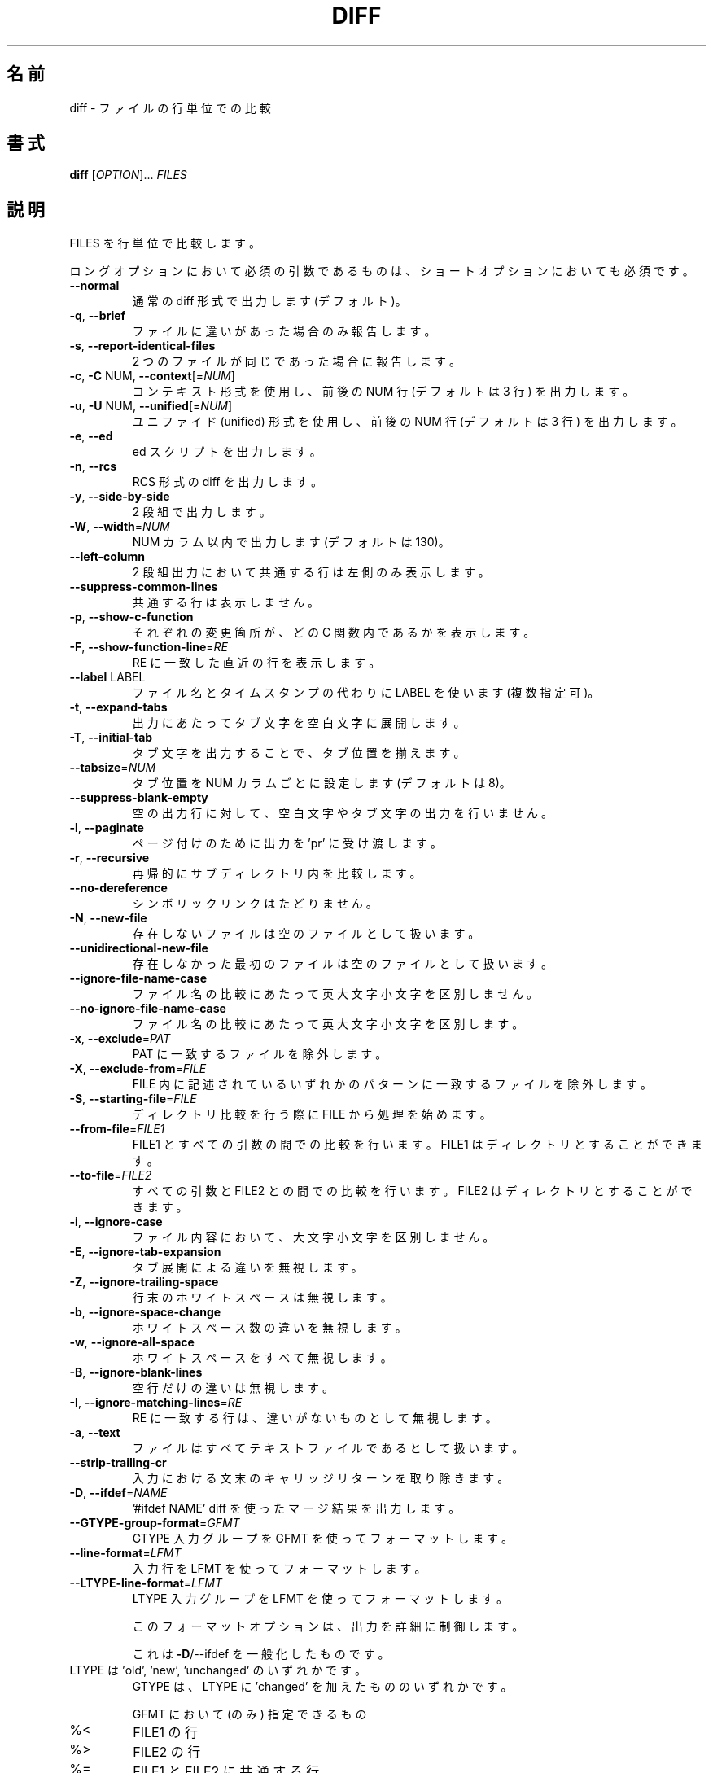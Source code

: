 .\"O .TH DIFF "1" "August 2021" "diffutils 3.8" "User Commands"
.TH DIFF 1 2021/08 "diffutils 3.8" ユーザーコマンド
.\"O ----------------------------------------
.\"O .SH NAME
.\"O diff \- compare files line by line
.SH 名前
diff \- ファイルの行単位での比較
.\"O ----------------------------------------
.\"O .SH SYNOPSIS
.\"O .B diff
.\"O [\fIOPTION\fR]... \fIFILES\fR
.SH 書式
\fBdiff\fP [\fIOPTION\fP]... \fIFILES\fP
.\"O ----------------------------------------
.\"O .SH DESCRIPTION
.\"O Compare FILES line by line.
.SH 説明
FILES を行単位で比較します。
.\"O ----------------------------------------
.\"O .PP
.\"O Mandatory arguments to long options are mandatory for short options too.
.PP
ロングオプションにおいて必須の引数であるものは、 ショートオプションにおいても必須です。
.\"O ----------------------------------------
.\"O .TP
.\"O \fB\-\-normal\fR
.\"O output a normal diff (the default)
.TP 
\fB\-\-normal\fP
通常の diff 形式で出力します (デフォルト)。
.\"O ----------------------------------------
.\"O .TP
.\"O \fB\-q\fR, \fB\-\-brief\fR
.\"O report only when files differ
.TP 
\fB\-q\fP, \fB\-\-brief\fP
ファイルに違いがあった場合のみ報告します。
.\"O ----------------------------------------
.\"O .TP
.\"O \fB\-s\fR, \fB\-\-report\-identical\-files\fR
.\"O report when two files are the same
.TP 
\fB\-s\fP, \fB\-\-report\-identical\-files\fP
2 つのファイルが同じであった場合に報告します。
.\"O ----------------------------------------
.\"O .TP
.\"O \fB\-c\fR, \fB\-C\fR NUM, \fB\-\-context\fR[=\fINUM\fR]
.\"O output NUM (default 3) lines of copied context
.TP 
\fB\-c\fP, \fB\-C\fP NUM, \fB\-\-context\fP[=\fINUM\fP]
コンテキスト形式を使用し、 前後の NUM 行 (デフォルトは 3 行) を出力します。
.\"O ----------------------------------------
.\"O .TP
.\"O \fB\-u\fR, \fB\-U\fR NUM, \fB\-\-unified\fR[=\fINUM\fR]
.\"O output NUM (default 3) lines of unified context
.TP 
\fB\-u\fP, \fB\-U\fP NUM, \fB\-\-unified\fP[=\fINUM\fP]
ユニファイド (unified) 形式を使用し、 前後の NUM 行 (デフォルトは 3 行) を出力します。
.\"O ----------------------------------------
.\"O .TP
.\"O \fB\-e\fR, \fB\-\-ed\fR
.\"O output an ed script
.TP 
\fB\-e\fP, \fB\-\-ed\fP
ed スクリプトを出力します。
.\"O ----------------------------------------
.\"O .TP
.\"O \fB\-n\fR, \fB\-\-rcs\fR
.\"O output an RCS format diff
.TP 
\fB\-n\fP, \fB\-\-rcs\fP
RCS 形式の diff を出力します。
.\"O ----------------------------------------
.\"O .TP
.\"O \fB\-y\fR, \fB\-\-side\-by\-side\fR
.\"O output in two columns
.TP 
\fB\-y\fP, \fB\-\-side\-by\-side\fP
2 段組で出力します。
.\"O ----------------------------------------
.\"O .TP
.\"O \fB\-W\fR, \fB\-\-width\fR=\fINUM\fR
.\"O output at most NUM (default 130) print columns
.TP 
\fB\-W\fP, \fB\-\-width\fP=\fINUM\fP
NUM カラム以内で出力します (デフォルトは 130)。
.\"O ----------------------------------------
.\"O .TP
.\"O \fB\-\-left\-column\fR
.\"O output only the left column of common lines
.TP 
\fB\-\-left\-column\fP
2 段組出力において共通する行は左側のみ表示します。
.\"O ----------------------------------------
.\"O .TP
.\"O \fB\-\-suppress\-common\-lines\fR
.\"O do not output common lines
.TP 
\fB\-\-suppress\-common\-lines\fP
共通する行は表示しません。
.\"O ----------------------------------------
.\"O .TP
.\"O \fB\-p\fR, \fB\-\-show\-c\-function\fR
.\"O show which C function each change is in
.TP 
\fB\-p\fP, \fB\-\-show\-c\-function\fP
それぞれの変更箇所が、 どの C 関数内であるかを表示します。
.\"O ----------------------------------------
.\"O .TP
.\"O \fB\-F\fR, \fB\-\-show\-function\-line\fR=\fIRE\fR
.\"O show the most recent line matching RE
.TP 
\fB\-F\fP, \fB\-\-show\-function\-line\fP=\fIRE\fP
RE に一致した直近の行を表示します。
.\"O ----------------------------------------
.\"O .TP
.\"O \fB\-\-label\fR LABEL
.\"O use LABEL instead of file name and timestamp
.\"O (can be repeated)
.TP 
\fB\-\-label\fP LABEL
ファイル名とタイムスタンプの代わりに LABEL を使います (複数指定可)。
.\"O ----------------------------------------
.\"O .TP
.\"O \fB\-t\fR, \fB\-\-expand\-tabs\fR
.\"O expand tabs to spaces in output
.TP 
\fB\-t\fP, \fB\-\-expand\-tabs\fP
出力にあたってタブ文字を空白文字に展開します。
.\"O ----------------------------------------
.\"O .TP
.\"O \fB\-T\fR, \fB\-\-initial\-tab\fR
.\"O make tabs line up by prepending a tab
.TP 
\fB\-T\fP, \fB\-\-initial\-tab\fP
タブ文字を出力することで、タブ位置を揃えます。
.\"O ----------------------------------------
.\"O .TP
.\"O \fB\-\-tabsize\fR=\fINUM\fR
.\"O tab stops every NUM (default 8) print columns
.TP 
\fB\-\-tabsize\fP=\fINUM\fP
タブ位置を NUM カラムごとに設定します (デフォルトは 8)。
.\"O ----------------------------------------
.\"O .TP
.\"O \fB\-\-suppress\-blank\-empty\fR
.\"O suppress space or tab before empty output lines
.TP 
\fB\-\-suppress\-blank\-empty\fP
空の出力行に対して、空白文字やタブ文字の出力を行いません。
.\"O ----------------------------------------
.\"O .TP
.\"O \fB\-l\fR, \fB\-\-paginate\fR
.\"O pass output through 'pr' to paginate it
.TP 
\fB\-l\fP, \fB\-\-paginate\fP
ページ付けのために出力を 'pr' に受け渡します。
.\"O ----------------------------------------
.\"O .TP
.\"O \fB\-r\fR, \fB\-\-recursive\fR
.\"O recursively compare any subdirectories found
.TP 
\fB\-r\fP, \fB\-\-recursive\fP
再帰的にサブディレクトリ内を比較します。
.\"O ----------------------------------------
.\"O .TP
.\"O \fB\-\-no\-dereference\fR
.\"O don't follow symbolic links
.TP 
\fB\-\-no\-dereference\fP
シンボリックリンクはたどりません。
.\"O ----------------------------------------
.\"O .TP
.\"O \fB\-N\fR, \fB\-\-new\-file\fR
.\"O treat absent files as empty
.TP 
\fB\-N\fP, \fB\-\-new\-file\fP
存在しないファイルは空のファイルとして扱います。
.\"O ----------------------------------------
.\"O .TP
.\"O \fB\-\-unidirectional\-new\-file\fR
.\"O treat absent first files as empty
.TP 
\fB\-\-unidirectional\-new\-file\fP
存在しなかった最初のファイルは空のファイルとして扱います。
.\"O ----------------------------------------
.\"O .TP
.\"O \fB\-\-ignore\-file\-name\-case\fR
.\"O ignore case when comparing file names
.TP 
\fB\-\-ignore\-file\-name\-case\fP
ファイル名の比較にあたって英大文字小文字を区別しません。
.\"O ----------------------------------------
.\"O .TP
.\"O \fB\-\-no\-ignore\-file\-name\-case\fR
.\"O consider case when comparing file names
.TP 
\fB\-\-no\-ignore\-file\-name\-case\fP
ファイル名の比較にあたって英大文字小文字を区別します。
.\"O ----------------------------------------
.\"O .TP
.\"O \fB\-x\fR, \fB\-\-exclude\fR=\fIPAT\fR
.\"O exclude files that match PAT
.TP 
\fB\-x\fP, \fB\-\-exclude\fP=\fIPAT\fP
PAT に一致するファイルを除外します。
.\"O ----------------------------------------
.\"O .TP
.\"O \fB\-X\fR, \fB\-\-exclude\-from\fR=\fIFILE\fR
.\"O exclude files that match any pattern in FILE
.TP 
\fB\-X\fP, \fB\-\-exclude\-from\fP=\fIFILE\fP
FILE 内に記述されているいずれかのパターンに一致するファイルを除外します。
.\"O ----------------------------------------
.\"O .TP
.\"O \fB\-S\fR, \fB\-\-starting\-file\fR=\fIFILE\fR
.\"O start with FILE when comparing directories
.TP 
\fB\-S\fP, \fB\-\-starting\-file\fP=\fIFILE\fP
ディレクトリ比較を行う際に FILE から処理を始めます。
.\"O ----------------------------------------
.\"O .TP
.\"O \fB\-\-from\-file\fR=\fIFILE1\fR
.\"O compare FILE1 to all operands;
.\"O FILE1 can be a directory
.TP 
\fB\-\-from\-file\fP=\fIFILE1\fP
FILE1 とすべての引数の間での比較を行います。 FILE1 はディレクトリとすることができます。
.\"O ----------------------------------------
.\"O .TP
.\"O \fB\-\-to\-file\fR=\fIFILE2\fR
.\"O compare all operands to FILE2;
.\"O FILE2 can be a directory
.TP 
\fB\-\-to\-file\fP=\fIFILE2\fP
すべての引数と FILE2 との間での比較を行います。FILE2 はディレクトリとすることができます。
.\"O ----------------------------------------
.\"O .TP
.\"O \fB\-i\fR, \fB\-\-ignore\-case\fR
.\"O ignore case differences in file contents
.TP 
\fB\-i\fP, \fB\-\-ignore\-case\fP
ファイル内容において、大文字小文字を区別しません。
.\"O ----------------------------------------
.\"O .TP
.\"O \fB\-E\fR, \fB\-\-ignore\-tab\-expansion\fR
.\"O ignore changes due to tab expansion
.TP 
\fB\-E\fP, \fB\-\-ignore\-tab\-expansion\fP
タブ展開による違いを無視します。
.\"O ----------------------------------------
.\"O .TP
.\"O \fB\-Z\fR, \fB\-\-ignore\-trailing\-space\fR
.\"O ignore white space at line end
.TP 
\fB\-Z\fP, \fB\-\-ignore\-trailing\-space\fP
行末のホワイトスペースは無視します。
.\"O ----------------------------------------
.\"O .TP
.\"O \fB\-b\fR, \fB\-\-ignore\-space\-change\fR
.\"O ignore changes in the amount of white space
.TP 
\fB\-b\fP, \fB\-\-ignore\-space\-change\fP
ホワイトスペース数の違いを無視します。
.\"O ----------------------------------------
.\"O .TP
.\"O \fB\-w\fR, \fB\-\-ignore\-all\-space\fR
.\"O ignore all white space
.TP 
\fB\-w\fP, \fB\-\-ignore\-all\-space\fP
ホワイトスペースをすべて無視します。
.\"O ----------------------------------------
.\"O .TP
.\"O \fB\-B\fR, \fB\-\-ignore\-blank\-lines\fR
.\"O ignore changes where lines are all blank
.TP 
\fB\-B\fP, \fB\-\-ignore\-blank\-lines\fP
空行だけの違いは無視します。
.\"O ----------------------------------------
.\"O .TP
.\"O \fB\-I\fR, \fB\-\-ignore\-matching\-lines\fR=\fIRE\fR
.\"O ignore changes where all lines match RE
.TP 
\fB\-I\fP, \fB\-\-ignore\-matching\-lines\fP=\fIRE\fP
RE に一致する行は、 違いがないものとして無視します。
.\"O ----------------------------------------
.\"O .TP
.\"O \fB\-a\fR, \fB\-\-text\fR
.\"O treat all files as text
.TP 
\fB\-a\fP, \fB\-\-text\fP
ファイルはすべてテキストファイルであるとして扱います。
.\"O ----------------------------------------
.\"O .TP
.\"O \fB\-\-strip\-trailing\-cr\fR
.\"O strip trailing carriage return on input
.TP 
\fB\-\-strip\-trailing\-cr\fP
入力における文末のキャリッジリターンを取り除きます。
.\"O ----------------------------------------
.\"O .TP
.\"O \fB\-D\fR, \fB\-\-ifdef\fR=\fINAME\fR
.\"O output merged file with '#ifdef NAME' diffs
.TP 
\fB\-D\fP, \fB\-\-ifdef\fP=\fINAME\fP
\&'#ifdef NAME' diff を使ったマージ結果を出力します。
.\"O ----------------------------------------
.\"O .TP
.\"O \fB\-\-GTYPE\-group\-format\fR=\fIGFMT\fR
.\"O format GTYPE input groups with GFMT
.TP 
\fB\-\-GTYPE\-group\-format\fP=\fIGFMT\fP
GTYPE 入力グループを GFMT を使ってフォーマットします。
.\"O ----------------------------------------
.\"O .TP
.\"O \fB\-\-line\-format\fR=\fILFMT\fR
.\"O format all input lines with LFMT
.TP 
\fB\-\-line\-format\fP=\fILFMT\fP
入力行を LFMT を使ってフォーマットします。
.\"O ----------------------------------------
.\"O .TP
.\"O \fB\-\-LTYPE\-line\-format\fR=\fILFMT\fR
.\"O format LTYPE input lines with LFMT
.TP 
\fB\-\-LTYPE\-line\-format\fP=\fILFMT\fP
LTYPE 入力グループを LFMT を使ってフォーマットします。
.\"O ----------------------------------------
.\"O .IP
.\"O These format options provide fine\-grained control over the output
.IP
このフォーマットオプションは、 出力を詳細に制御します。
.\"O ----------------------------------------
.\"O .IP
.\"O of diff, generalizing \fB\-D\fR/\-\-ifdef.
.IP
これは \fB\-D\fP/\-\-ifdef を一般化したものです。
.\"O ----------------------------------------
.\"O .TP
.\"O LTYPE is 'old', 'new', or 'unchanged'.
.\"O GTYPE is LTYPE or 'changed'.
.TP 
LTYPE は 'old', 'new', 'unchanged' のいずれかです。
GTYPE は、 LTYPE に 'changed' を加えたもののいずれかです。
.\"O ----------------------------------------
.\"O .IP
.\"O GFMT (only) may contain:
.IP
GFMT において (のみ) 指定できるもの
.\"O ----------------------------------------
.\"O .TP
.\"O %<
.\"O lines from FILE1
.TP 
%<
FILE1 の行
.\"O ----------------------------------------
.\"O .TP
.\"O %>
.\"O lines from FILE2
.TP 
%>
FILE2 の行
.\"O ----------------------------------------
.\"O .TP
.\"O %=
.\"O lines common to FILE1 and FILE2
.TP 
%=
FILE1 と FILE2 に共通する行
.\"O ----------------------------------------
.\"O .TP
.\"O %[\-][WIDTH][.[PREC]]{doxX}LETTER
.\"O printf\-style spec for LETTER
.TP 
%[\-][WIDTH][.[PREC]]{doxX}LETTER
LETTER に対する printf 風の指定
.\"O ----------------------------------------
.\"O .IP
.\"O LETTERs are as follows for new group, lower case for old group:
.IP
LETTER は、 新しいグループ用に以下のものを用います。古いグループ用には、それを小文字にしたものを用います。
.\"O ----------------------------------------
.\"O .TP
.\"O F
.\"O first line number
.TP 
F
最初の行番号
.\"O ----------------------------------------
.\"O .TP
.\"O L
.\"O last line number
.TP 
L
最終の行番号
.\"O ----------------------------------------
.\"O .TP
.\"O N
.\"O number of lines = L\-F+1
.TP 
N
行数 = L\-F+1
.\"O ----------------------------------------
.\"O .TP
.\"O E
.\"O F\-1
.TP 
E
F\-1
.\"O ----------------------------------------
.\"O .TP
.\"O M
.\"O L+1
.TP 
M
L+1
.\"O ----------------------------------------
.\"O .TP
.\"O %(A=B?T:E)
.\"O if A equals B then T else E
.TP 
%(A=B?T:E)
A と B が等しければ T、そうでなければ E
.\"O ----------------------------------------
.\"O .IP
.\"O LFMT (only) may contain:
.IP
LFMT において (のみ) 指定できるもの
.\"O ----------------------------------------
.\"O .TP
.\"O %L
.\"O contents of line
.TP 
%L
行内容
.\"O ----------------------------------------
.\"O .TP
.\"O %l
.\"O contents of line, excluding any trailing newline
.TP 
%l
行内容、 ただし改行文字を除く
.\"O ----------------------------------------
.\"O .TP
.\"O %[\-][WIDTH][.[PREC]]{doxX}n
.\"O printf\-style spec for input line number
.TP 
%[\-][WIDTH][.[PREC]]{doxX}n
入力行番号に対する printf 風の指定
.\"O ----------------------------------------
.\"O .IP
.\"O Both GFMT and LFMT may contain:
.IP
GFMT, LFMT に共通して指定できるもの
.\"O ----------------------------------------
.\"O .TP
.\"O %%
.\"O %
.TP 
%%
%
.\"O ----------------------------------------
.\"O .TP
.\"O %c'C'
.\"O the single character C
.TP 
%c'C'
単一の文字 C
.\"O ----------------------------------------
.\"O .TP
.\"O %c'\eOOO'
.\"O the character with octal code OOO
.TP 
%c'\eOOO'
8 進数コード OOO の文字
.\"O ----------------------------------------
.\"O .TP
.\"O C
.\"O the character C (other characters represent themselves)
.TP 
C
文字 C (その他の文字は、 それ自身を表現する)
.\"O ----------------------------------------
.\"O .TP
.\"O \fB\-d\fR, \fB\-\-minimal\fR
.\"O try hard to find a smaller set of changes
.TP 
\fB\-d\fP, \fB\-\-minimal\fP
できるだけ違いを少なく検出する。
.\"O ----------------------------------------
.\"O .TP
.\"O \fB\-\-horizon\-lines\fR=\fINUM\fR
.\"O keep NUM lines of the common prefix and suffix
.TP 
\fB\-\-horizon\-lines\fP=\fINUM\fP
共通のプレフィックスおよびサフィックスとなる NUM 行を維持します。
.\"O ----------------------------------------
.\"O .TP
.\"O \fB\-\-speed\-large\-files\fR
.\"O assume large files and many scattered small changes
.TP 
\fB\-\-speed\-large\-files\fP
大きなファイルであって、小さな違いがたくさん含まれると想定して処理します。
.\"O ----------------------------------------
.\"O .TP
.\"O \fB\-\-color\fR[=\fIWHEN\fR]
.\"O color output; WHEN is 'never', 'always', or 'auto';
.\"O plain \fB\-\-color\fR means \fB\-\-color=\fR'auto'
.TP 
\fB\-\-color\fP[=\fIWHEN\fP]
カラー出力を行います。 WHEN は 'never', 'always', 'auto' のいずれかです。 \fB\-\-color\fP だけを指定すると
\fB\-\-color=\fP'auto' を意味します。
.\"O ----------------------------------------
.\"O .TP
.\"O \fB\-\-palette\fR=\fIPALETTE\fR
.\"O the colors to use when \fB\-\-color\fR is active; PALETTE is
.\"O a colon\-separated list of terminfo capabilities
.TP 
\fB\-\-palette\fP=\fIPALETTE\fP
\fB\-\-color\fP が有効である場合に、 利用するカラーを指定します。 PALETTE は、 terminfo の機能指定 (capability)
をカンマで区切ったリストです。
.\"O ----------------------------------------
.\"O .TP
.\"O \fB\-\-help\fR
.\"O display this help and exit
.TP 
\fB\-\-help\fP
ヘルプを表示して終了します。
.\"O ----------------------------------------
.\"O .TP
.\"O \fB\-v\fR, \fB\-\-version\fR
.\"O output version information and exit
.TP 
\fB\-v\fP, \fB\-\-version\fP
バージョン情報を出力して終了します。
.\"O ----------------------------------------
.\"O .PP
.\"O FILES are 'FILE1 FILE2' or 'DIR1 DIR2' or 'DIR FILE' or 'FILE DIR'.
.\"O If \fB\-\-from\-file\fR or \fB\-\-to\-file\fR is given, there are no restrictions on FILE(s).
.\"O If a FILE is '\-', read standard input.
.\"O Exit status is 0 if inputs are the same, 1 if different, 2 if trouble.
.PP
FILES は 'FILE1 FILE2'、'DIR1 DIR2'、'DIR FILE'、'FILE DIR' のいずれかです。
\fB\-\-from\-file\fP または \fB\-\-to\-file\fP を指定した場合、 FILE(s) に対する制約はありません。 FILE が '\-'
である場合、 標準入力から読み込みます。 終了ステータスは、 入力ファイルの内容が同じであれば 0、 異なっていれば 1、 何か問題が発生すれば 2
です。
.\"O ----------------------------------------
.\"O .SH AUTHOR
.\"O Written by Paul Eggert, Mike Haertel, David Hayes,
.\"O Richard Stallman, and Len Tower.
.SH 著者
Paul Eggert, Mike Haertel, David Hayes, Richard Stallman, Len Tower
.\"O ----------------------------------------
.\"O .SH "REPORTING BUGS"
.\"O Report bugs to: bug\-diffutils@gnu.org
.\"O .br
.\"O GNU diffutils home page: <https://www.gnu.org/software/diffutils/>
.\"O .br
.\"O General help using GNU software: <https://www.gnu.org/gethelp/>
.SH バグ報告
バグ報告は bug\-diffutils@gnu.org までお願いします。
.br
GNU diffutils ホームページ: <https://www.gnu.org/software/diffutils/>
.br
GNU ソフトウェアの全般的なヘルプ: <https://www.gnu.org/gethelp/>
.\"O ----------------------------------------
.\"O .SH COPYRIGHT
.\"O Copyright \(co 2021 Free Software Foundation, Inc.
.\"O License GPLv3+: GNU GPL version 3 or later <https://gnu.org/licenses/gpl.html>.
.\"O .br
.\"O This is free software: you are free to change and redistribute it.
.\"O There is NO WARRANTY, to the extent permitted by law.
.SH 著作権
Copyright \(co 2021 Free Software Foundation, Inc.  License GPLv3+: GNU GPL
version 3 or later <https://gnu.org/licenses/gpl.html>.
.br
This is free software: you are free to change and redistribute it.  There is
NO WARRANTY, to the extent permitted by law.
.\"O ----------------------------------------
.\"O .SH "SEE ALSO"
.\"O wdiff(1), cmp(1), diff3(1), sdiff(1), patch(1)
.SH 関連項目
wdiff(1), cmp(1), diff3(1), sdiff(1), patch(1)
.\"O ----------------------------------------
.\"O .PP
.\"O The full documentation for
.\"O .B diff
.\"O is maintained as a Texinfo manual.  If the
.\"O .B info
.\"O and
.\"O .B diff
.\"O programs are properly installed at your site, the command
.PP
\fBdiff\fP の完全なドキュメントは Texinfo マニュアルとしてメンテナンスされています。 \fBinfo\fP と \fBdiff\fP
の両プログラムが適切にインストールされていれば、 以下のコマンド
.\"O ----------------------------------------
.\"O .IP
.\"O .B info diff
.IP
\fBinfo diff\fP
.\"O ----------------------------------------
.\"O .PP
.\"O should give you access to the complete manual.
.PP
を実行して完全なマニュアルを参照できます。
.\"O ----------------------------------------
